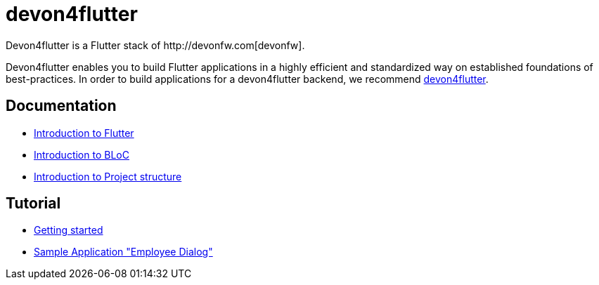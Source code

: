 = devon4flutter
Devon4flutter is a Flutter stack of http://devonfw.com[devonfw]. 

Devon4flutter enables you to build Flutter applications in a highly efficient and standardized way on established foundations of best-practices. 
In order to build applications for a devon4flutter backend, we recommend https://github.com/devonfw-forge/devon4flutter[devon4flutter].

== Documentation

* link:documentation/flutter.asciidoc[Introduction to Flutter]

* link:documentation/bloc.asciidoc[Introduction to BLoC]

* link:documentation/project_structure.asciidoc[Introduction to Project structure]

== Tutorial

* link:documentation/getting_started.asciidoc[Getting started]
* link:documentation/employee_dialog.asciidoc[Sample Application "Employee Dialog"]